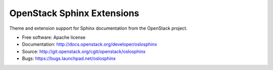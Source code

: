 OpenStack Sphinx Extensions
===========================

Theme and extension support for Sphinx documentation from the
OpenStack project.

* Free software: Apache license
* Documentation: http://docs.openstack.org/developer/oslosphinx
* Source: http://git.openstack.org/cgit/openstack/oslosphinx
* Bugs: https://bugs.launchpad.net/oslosphinx
